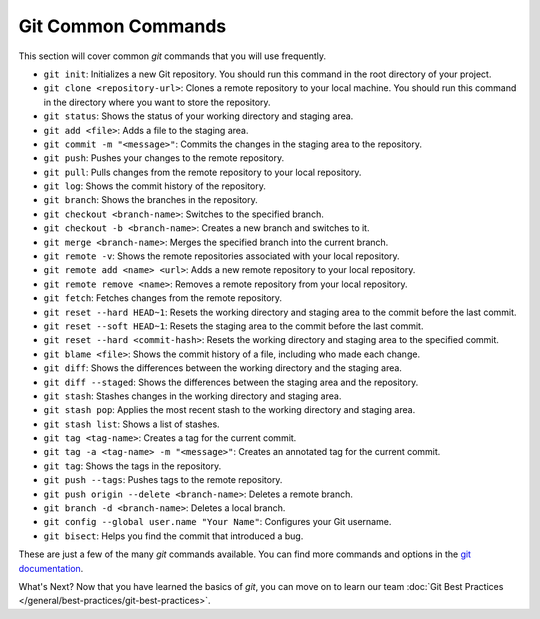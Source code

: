 Git Common Commands
-------------------

This section will cover common `git` commands that you will use frequently.

* ``git init``: Initializes a new Git repository. You should run this command in the root directory of your project.
* ``git clone <repository-url>``: Clones a remote repository to your local machine. You should run this command in the directory where you want to store the repository.
* ``git status``: Shows the status of your working directory and staging area.
* ``git add <file>``: Adds a file to the staging area.
* ``git commit -m "<message>"``: Commits the changes in the staging area to the repository.
* ``git push``: Pushes your changes to the remote repository.
* ``git pull``: Pulls changes from the remote repository to your local repository.
* ``git log``: Shows the commit history of the repository.
* ``git branch``: Shows the branches in the repository.
* ``git checkout <branch-name>``: Switches to the specified branch.
* ``git checkout -b <branch-name>``: Creates a new branch and switches to it.
* ``git merge <branch-name>``: Merges the specified branch into the current branch.
* ``git remote -v``: Shows the remote repositories associated with your local repository.
* ``git remote add <name> <url>``: Adds a new remote repository to your local repository.
* ``git remote remove <name>``: Removes a remote repository from your local repository.
* ``git fetch``: Fetches changes from the remote repository.
* ``git reset --hard HEAD~1``: Resets the working directory and staging area to the commit before the last commit.
* ``git reset --soft HEAD~1``: Resets the staging area to the commit before the last commit.
* ``git reset --hard <commit-hash>``: Resets the working directory and staging area to the specified commit.
* ``git blame <file>``: Shows the commit history of a file, including who made each change.
* ``git diff``: Shows the differences between the working directory and the staging area.
* ``git diff --staged``: Shows the differences between the staging area and the repository.
* ``git stash``: Stashes changes in the working directory and staging area.
* ``git stash pop``: Applies the most recent stash to the working directory and staging area.
* ``git stash list``: Shows a list of stashes.
* ``git tag <tag-name>``: Creates a tag for the current commit.
* ``git tag -a <tag-name> -m "<message>"``: Creates an annotated tag for the current commit.
* ``git tag``: Shows the tags in the repository.
* ``git push --tags``: Pushes tags to the remote repository.
* ``git push origin --delete <branch-name>``: Deletes a remote branch.
* ``git branch -d <branch-name>``: Deletes a local branch.
* ``git config --global user.name "Your Name"``: Configures your Git username.
* ``git bisect``: Helps you find the commit that introduced a bug.

These are just a few of the many `git` commands available. You can find more commands and options in the `git documentation <https://git-scm.com/doc>`_.

What's Next? Now that you have learned the basics of `git`, you can move on to learn our team  :doc:`Git Best Practices </general/best-practices/git-best-practices>`.
